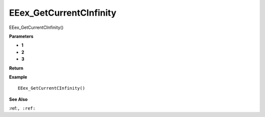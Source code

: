 .. _EEex_GetCurrentCInfinity:

===================================
EEex_GetCurrentCInfinity 
===================================

EEex_GetCurrentCInfinity()



**Parameters**

* **1**
* **2**
* **3**


**Return**


**Example**

::

   EEex_GetCurrentCInfinity()

**See Also**

:ref:``, :ref:`` 

